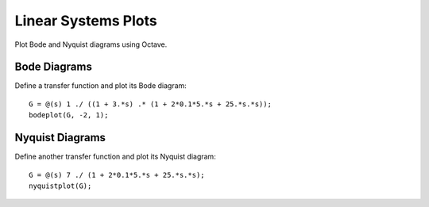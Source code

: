 ====================
Linear Systems Plots
====================

Plot Bode and Nyquist diagrams using Octave.

Bode Diagrams
=============

Define a transfer function and plot its Bode diagram::

  G = @(s) 1 ./ ((1 + 3.*s) .* (1 + 2*0.1*5.*s + 25.*s.*s));
  bodeplot(G, -2, 1);

Nyquist Diagrams
================

Define another transfer function and plot its Nyquist diagram::

  G = @(s) 7 ./ (1 + 2*0.1*5.*s + 25.*s.*s);
  nyquistplot(G);

